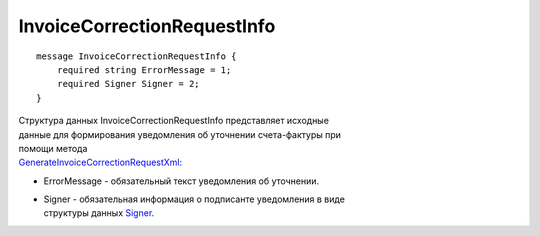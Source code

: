 InvoiceCorrectionRequestInfo
============================

::

    message InvoiceCorrectionRequestInfo {
        required string ErrorMessage = 1;
        required Signer Signer = 2;
    }
        

| Структура данных InvoiceCorrectionRequestInfo представляет исходные
| данные для формирования уведомления об уточнении счета-фактуры при
| помощи метода
| `GenerateInvoiceCorrectionRequestXml <GenerateInvoiceCorrectionRequestXml>`__:

-  ErrorMessage - обязательный текст уведомления об уточнении.

-  | Signer - обязательная информация о подписанте уведомления в виде
   | структуры данных `Signer <Signer>`__.
